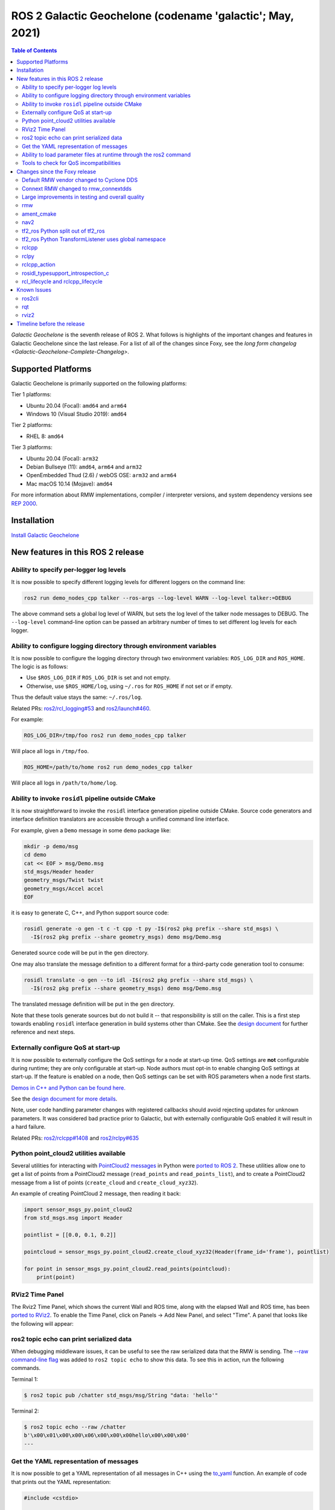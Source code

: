 .. _upcoming-release:

.. _galactic-release:

.. move this directive when next release page is created

ROS 2 Galactic Geochelone (codename 'galactic'; May, 2021)
==========================================================

.. contents:: Table of Contents
   :depth: 2
   :local:

*Galactic Geochelone* is the seventh release of ROS 2.
What follows is highlights of the important changes and features in Galactic Geochelone since the last release.
For a list of all of the changes since Foxy, see the `long form changelog <Galactic-Geochelone-Complete-Changelog>`.

Supported Platforms
-------------------

Galactic Geochelone is primarily supported on the following platforms:

Tier 1 platforms:

* Ubuntu 20.04 (Focal): ``amd64`` and ``arm64``
* Windows 10 (Visual Studio 2019): ``amd64``

Tier 2 platforms:

* RHEL 8: ``amd64``

Tier 3 platforms:

* Ubuntu 20.04 (Focal): ``arm32``
* Debian Bullseye (11): ``amd64``, ``arm64`` and ``arm32``
* OpenEmbedded Thud (2.6) / webOS OSE: ``arm32`` and ``arm64``
* Mac macOS 10.14 (Mojave): ``amd64``

For more information about RMW implementations, compiler / interpreter versions, and system dependency versions see `REP 2000 <https://www.ros.org/reps/rep-2000.html>`__.

Installation
------------

`Install Galactic Geochelone <../../galactic/Installation.html>`__

New features in this ROS 2 release
----------------------------------

Ability to specify per-logger log levels
^^^^^^^^^^^^^^^^^^^^^^^^^^^^^^^^^^^^^^^^

It is now possible to specify different logging levels for different loggers on the command line:

.. code-block:: bash

   ros2 run demo_nodes_cpp talker --ros-args --log-level WARN --log-level talker:=DEBUG

The above command sets a global log level of WARN, but sets the log level of the talker node messages to DEBUG.
The ``--log-level`` command-line option can be passed an arbitrary number of times to set different log levels for each logger.

Ability to configure logging directory through environment variables
^^^^^^^^^^^^^^^^^^^^^^^^^^^^^^^^^^^^^^^^^^^^^^^^^^^^^^^^^^^^^^^^^^^^

It is now possible to configure the logging directory through two environment variables: ``ROS_LOG_DIR`` and ``ROS_HOME``.
The logic is as follows:

* Use ``$ROS_LOG_DIR`` if ``ROS_LOG_DIR`` is set and not empty.
* Otherwise, use ``$ROS_HOME/log``, using ``~/.ros`` for ``ROS_HOME`` if not set or if empty.

Thus the default value stays the same: ``~/.ros/log``.

Related PRs: `ros2/rcl_logging#53 <https://github.com/ros2/rcl_logging/pull/53>`_ and `ros2/launch#460 <https://github.com/ros2/launch/pull/460>`_.

For example:

.. code-block:: bash

  ROS_LOG_DIR=/tmp/foo ros2 run demo_nodes_cpp talker

Will place all logs in ``/tmp/foo``.

.. code-block:: bash

  ROS_HOME=/path/to/home ros2 run demo_nodes_cpp talker

Will place all logs in ``/path/to/home/log``.

Ability to invoke ``rosidl`` pipeline outside CMake
^^^^^^^^^^^^^^^^^^^^^^^^^^^^^^^^^^^^^^^^^^^^^^^^^^^

It is now straightforward to invoke the ``rosidl`` interface generation pipeline outside CMake.
Source code generators and interface definition translators are accessible through a unified command line interface.

For example, given a ``Demo`` message in some ``demo`` package like:

.. code-block:: bash

  mkdir -p demo/msg
  cd demo
  cat << EOF > msg/Demo.msg
  std_msgs/Header header
  geometry_msgs/Twist twist
  geometry_msgs/Accel accel
  EOF

it is easy to generate C, C++, and Python support source code:

.. code-block:: bash

  rosidl generate -o gen -t c -t cpp -t py -I$(ros2 pkg prefix --share std_msgs) \
    -I$(ros2 pkg prefix --share geometry_msgs) demo msg/Demo.msg

Generated source code will be put in the ``gen`` directory.

One may also translate the message definition to a different format for a third-party code generation tool to consume:

.. code-block:: bash

  rosidl translate -o gen --to idl -I$(ros2 pkg prefix --share std_msgs) \
    -I$(ros2 pkg prefix --share geometry_msgs) demo msg/Demo.msg

The translated message definition will be put in the ``gen`` directory.

Note that these tools generate sources but do not build it -- that responsibility is still on the caller.
This is a first step towards enabling ``rosidl`` interface generation in build systems other than CMake.
See the `design document <https://github.com/ros2/design/pull/310>`_ for further reference and next steps.

Externally configure QoS at start-up
^^^^^^^^^^^^^^^^^^^^^^^^^^^^^^^^^^^^

It is now possible to externally configure the QoS settings for a node at start-up time.
QoS settings are **not** configurable during runtime; they are only configurable at start-up.
Node authors must opt-in to enable changing QoS settings at start-up.
If the feature is enabled on a node, then QoS settings can be set with ROS parameters when a node first starts.

`Demos in C++ and Python can be found here. <https://github.com/ros2/demos/tree/a66f0e894841a5d751bce6ded4983acb780448cf/quality_of_service_demo#qos-overrides>`_

See the `design document for more details <http://design.ros2.org/articles/qos_configurability.html>`_.

Note, user code handling parameter changes with registered callbacks should avoid rejecting updates for unknown parameters.
It was considered bad practice prior to Galactic, but with externally configurable QoS enabled it will result in a hard failure.

Related PRs: `ros2/rclcpp#1408 <https://github.com/ros2/rclcpp/pull/1408>`_ and `ros2/rclpy#635 <https://github.com/ros2/rclpy/pull/635>`_

Python point_cloud2 utilities available
^^^^^^^^^^^^^^^^^^^^^^^^^^^^^^^^^^^^^^^

Several utilities for interacting with `PointCloud2 messages <https://github.com/ros2/common_interfaces/blob/galactic/sensor_msgs/msg/PointCloud2.msg>`__ in Python were `ported to ROS 2 <https://github.com/ros2/common_interfaces/pull/128>`__.
These utilities allow one to get a list of points from a PointCloud2 message (``read_points`` and ``read_points_list``), and to create a PointCloud2 message from a list of points (``create_cloud`` and ``create_cloud_xyz32``).

An example of creating PointCloud 2 message, then reading it back:

.. code-block:: python

  import sensor_msgs_py.point_cloud2
  from std_msgs.msg import Header

  pointlist = [[0.0, 0.1, 0.2]]

  pointcloud = sensor_msgs_py.point_cloud2.create_cloud_xyz32(Header(frame_id='frame'), pointlist)

  for point in sensor_msgs_py.point_cloud2.read_points(pointcloud):
      print(point)

RViz2 Time Panel
^^^^^^^^^^^^^^^^

The Rviz2 Time Panel, which shows the current Wall and ROS time, along with the elapsed Wall and ROS time, has been `ported to RViz2 <https://github.com/ros2/rviz/pull/599>`__.
To enable the Time Panel, click on Panels -> Add New Panel, and select "Time".
A panel that looks like the following will appear:

.. image:: rviz2-time-panel-2021-05-17.png

ros2 topic echo can print serialized data
^^^^^^^^^^^^^^^^^^^^^^^^^^^^^^^^^^^^^^^^^

When debugging middleware issues, it can be useful to see the raw serialized data that the RMW is sending.
The `--raw command-line flag <https://github.com/ros2/ros2cli/pull/470>`__ was added to ``ros2 topic echo`` to show this data.
To see this in action, run the following commands.

Terminal 1:

.. code-block:: bash

  $ ros2 topic pub /chatter std_msgs/msg/String "data: 'hello'"

Terminal 2:

.. code-block:: bash

  $ ros2 topic echo --raw /chatter
  b'\x00\x01\x00\x00\x06\x00\x00\x00hello\x00\x00\x00'
  ---

Get the YAML representation of messages
^^^^^^^^^^^^^^^^^^^^^^^^^^^^^^^^^^^^^^^

It is now possible to get a YAML representation of all messages in C++ using the `to_yaml <https://github.com/ros2/rosidl/issues/523>`__ function.
An example of code that prints out the YAML representation:

.. code-block:: c++

  #include <cstdio>

  #include <std_msgs/msg/string.hpp>

  int main()
  {
    std_msgs::msg::String msg;
    msg.data = "hello world";
    printf("%s", rosidl_generator_traits::to_yaml(msg).c_str());
    return 0;
  }

Ability to load parameter files at runtime through the ros2 command
^^^^^^^^^^^^^^^^^^^^^^^^^^^^^^^^^^^^^^^^^^^^^^^^^^^^^^^^^^^^^^^^^^^

ROS 2 has long had the ability to specify parameter values at startup (through command-line arguments or a YAML file), and to dump current parameters out to a file (through ``ros2 param dump``).
Galactic adds the ability to `load parameter values at runtime <https://github.com/ros2/ros2cli/pull/590>`__ from a YAML file using the ``ros2 param load`` verb.
For example:

Terminal 1:

.. code-block:: bash

  $ ros2 run demo_nodes_cpp parameter_blackboard

Terminal 2:

.. code-block:: bash

  $ ros2 param set /parameter_blackboard foo bar  # sets 'foo' parameter to value 'bar'
  $ ros2 param dump /parameter_blackboard  # dumps current value of parameters to ./parameter_blackboard.yaml
  $ ros2 param set /parameter_blackboard foo different  # sets 'foo' parameter to value 'different'
  $ ros2 param load /parameter_blackboard ./parameter_blackboard.yaml  # reloads previous state of parameters, 'foo' is back to 'bar'

Tools to check for QoS incompatibilities
^^^^^^^^^^^^^^^^^^^^^^^^^^^^^^^^^^^^^^^^

Built on top of new QoS compatibility check APIs, ``ros2doctor`` and ``rqt_graph`` can now detect and report QoS incompatibilities between publishers and subscriptions.

Given a publisher and a subscription with `incompatible QoS settings <../Concepts/About-Quality-of-Service-Settings>`:

Terminal 1:

.. code-block:: bash

  $ ros2 run demo_nodes_py talker_qos -n 1000  # i.e. best_effort publisher

Terminal 2:

.. code-block:: bash

  $ ros2 run demo_nodes_py listener_qos --reliable -n 1000  # i.e. reliable subscription

``ros2doctor`` reports:

.. code-block:: bash

  $ ros2 doctor --report
  # ...
     QOS COMPATIBILITY LIST
  topic [type]            : /chatter [std_msgs/msg/String]
  publisher node          : talker_qos
  subscriber node         : listener_qos
  compatibility status    : ERROR: Best effort publisher and reliable subscription;
  # ...

while ``rqt_graph`` shows:

.. image:: images/rqt_graph-qos-incompatibility-2021-05-17.png

Related PRs: `ros2/ros2cli#621 <https://github.com/ros2/ros2cli/pull/621>`_, `ros-visualization/rqt_graph#61 <https://github.com/ros-visualization/rqt_graph/pull/61>`_

Changes since the Foxy release
------------------------------

Default RMW vendor changed to Cyclone DDS
^^^^^^^^^^^^^^^^^^^^^^^^^^^^^^^^^^^^^^^^^

During the Galactic development process, the ROS 2 Technical Steering Committee `voted <https://discourse.ros.org/t/ros-2-galactic-default-middleware-announced/18064>`__ to change the default ROS middleware (RMW) to Cyclone DDS.
Without any configuration changes, users will get Cyclone DDS by default.
Fast-DDS and Connext are still Tier-1 supported RMW vendors, and users can opt-in to use one of these RMWs at their discretion by using the ``RMW_IMPLEMENTATION`` environment variable.
See the `Working with multiple RMW implementations guide <../Guides/Working-with-multiple-RMW-implementations>` for more information.

Connext RMW changed to rmw_connextdds
^^^^^^^^^^^^^^^^^^^^^^^^^^^^^^^^^^^^^

A new RMW for Connext called `rmw_connextdds <https://github.com/ros2/rmw_connextdds>`_ was merged for Galactic.
This RMW has better performance and fixes many of the issues with the older RMW ``rmw_connext_cpp``.

Large improvements in testing and overall quality
^^^^^^^^^^^^^^^^^^^^^^^^^^^^^^^^^^^^^^^^^^^^^^^^^

Galactic contains many changes that fix race conditions, plug memory leaks, and fix user reported problems.
Besides these changes, there was a concerted effort during Galactic development to improve overall quality of the system by implementing `REP 2004 <https://www.ros.org/reps/rep-2004.html>`__.
The ``rclcpp`` package and all of its dependencies (which include most of the ROS 2 non-Python core packages) were brought up to `Quality Level 1 <https://www.ros.org/reps/rep-2004.html#quality-level-1>`__ by:

* Having a version policy (QL1 requirement 1)
* Having a documented change control process (QL1 requirement 2)
* Documenting all features and public APIs (QL1 requirement 3)
* Adding many additional tests (QL1 requirement 4):

  * System tests for all features
  * Unit tests for all public APIs
  * Nightly performance tests
  * Code coverage at 95%

* Having all runtime dependencies of packages be at least as high as the package (QL1 requirement 5)
* Supporting all of the REP-2000 platforms (QL1 requirement 6)
* Having a vulnerability disclosure policy (QL1 requirement 7)

rmw
^^^

New API for checking QoS profile compatibility
""""""""""""""""""""""""""""""""""""""""""""""

``rmw_qos_profile_check_compatible`` is a new function for checking the compatibility of two QoS profiles.

RMW vendors should implement this API for QoS debugging and introspection features in tools such as ``rqt_graph`` to work correctly.

Related PR: `ros2/rmw#299 <https://github.com/ros2/rmw/pull/299>`_

ament_cmake
^^^^^^^^^^^

``ament_install_python_package()`` now installs a Python egg
""""""""""""""""""""""""""""""""""""""""""""""""""""""""""""

By installing a flat Python egg, Python packages installed using ``ament_install_python_package()`` can be discovered using modules such as ``pkg_resources`` and ```importlib.metadata``. Also, additional metadata can be provided in a ``setup.cfg`` file (including entry points).

Related PR: `ament/ament_cmake#326 <https://github.com/ament/ament_cmake/pull/326>`_

``ament_target_dependencies()`` handles SYSTEM dependencies
"""""""""""""""""""""""""""""""""""""""""""""""""""""""""""

Some package dependencies can now be marked as SYSTEM dependencies, helping to cope with warnings in external code. Typically, SYSTEM dependencies are also excluded from dependency calculations -- use them with care.

Related PR: `ament/ament_cmake#297 <https://github.com/ament/ament_cmake/pull/297>`_

nav2
^^^^

Changes include, but are not limited to, a number of stability improvements, new plugins, interface changes, costmap filters.
See `Migration Guides <https://navigation.ros.org/migration/Foxy.html>`_ for full list

tf2_ros Python split out of tf2_ros
^^^^^^^^^^^^^^^^^^^^^^^^^^^^^^^^^^^

The Python code that used to live in tf2_ros has been moved into its own package named tf2_ros_py.
Any existing Python code that depends on tf2_ros will continue to work, but the package.xml of those packages should be amended to ``exec_depend`` on tf2_ros_py.

tf2_ros Python TransformListener uses global namespace
^^^^^^^^^^^^^^^^^^^^^^^^^^^^^^^^^^^^^^^^^^^^^^^^^^^^^^

The Python ``TransformListener`` now subscribes to ``/tf`` and ``/tf_static`` in the global namespace.
Previously, it was susbcribing in the node's namespace.
This means that the node's namespace will no longer have an effect on the ``/tf`` and ``/tf_static`` subscriptions.

For example:

.. code-block:: bash

  ros2 run tf2_ros tf2_echo --ros-args -r __ns:=/test -- odom base_link

will subscribe to ``/tf`` and ``/tf_static``, as ``ros2 topic list`` will show.

Related PR: `ros2/geometry2#390 <https://github.com/ros2/geometry2/pull/390>`_

rclcpp
^^^^^^

Change in spin_until_future_complete template parameters
""""""""""""""""""""""""""""""""""""""""""""""""""""""""

The first template parameter of ``Executor::spin_until_future_complete`` was the future result type ``ResultT``, and the method only accepted a ``std::shared_future<ResultT>``.
In order to accept other types of futures (e.g.: ``std::future``), that parameter was changed to the future type itself.

In places where a ``spin_until_future_complete`` call was relying on template argument deduction, no change is needed.
If not, this is an example diff:

.. code-block:: dpatch

   std::shared_future<MyResultT> future;
   ...
   -executor.spin_until_future_complete<MyResultT>(future);
   +executor.spin_until_future_complete<std::shared_future<MyResultT>>(future);


For more details, see `ros2/rclcpp#1160 <https://github.com/ros2/rclcpp/pull/1160>`_.
For an example of the needed changes in user code, see `ros-visualization/interactive_markers#72 <https://github.com/ros-visualization/interactive_markers/pull/72>`_.

Change in default ``/clock`` subscription QoS profile
"""""""""""""""""""""""""""""""""""""""""""""""""""""

The default was changed from a reliable communication with history depth 10 to a best effort communication with history depth 1.
See `ros2/rclcpp#1312 <https://github.com/ros2/rclcpp/pull/1312>`_.

Waitable API
""""""""""""

Waitable API was modified to avoid issues with the ``MultiThreadedExecutor``.
This only affects users implementing a custom waitable.
See `ros2/rclcpp#1241 <https://github.com/ros2/rclcpp/pull/1241>`_ for more details.

Change in ``rclcpp``'s logging macros
"""""""""""""""""""""""""""""""""""""
Previously, the logging macros were vulnerable to a `format string attack <https://owasp.org/www-community/attacks/Format_string_attack>`_, where the format string is evaluated and can potentially execute code, read the stack, or cause a segmentation fault in the running program.
To address this security issue, the logging macro now accepts only string literals for it's format string argument.

If you previously had code like:

.. code-block::

  const char *my_const_char_string format = "Foo";
  RCLCPP_DEBUG(get_logger(), my_const_char_string);

you should now replace it with:

.. code-block::

  const char *my_const_char_string format = "Foo";
  RCLCPP_DEBUG(get_logger(), "%s", my_const_char_string);

or:

.. code-block::

  RCLCPP_DEBUG(get_logger(), "Foo");


This change removes some convenience from the logging macros, as ``std::string``\s are no longer accepted as the format argument.


If you previously had code with no format arguments like:

.. code-block::

  std::string my_std_string = "Foo";
  RCLCPP_DEBUG(get_logger(), my_std_string);

you should now replace it with:

.. code-block::

    std::string my_std_string = "Foo";
    RCLCPP_DEBUG(get_logger(), "%s", my_std_string.c_str());

.. note::
    If you are using a ``std::string`` as a format string with format arguments, converting that string to a ``char *`` and using it as the format string will yield a format security warning. That's because the compiler has no way at compile to introspect into the ``std::string`` to verify the arguments.  To avoid the security warning, we recommend you build the string manually and pass it in with no format arguments like the previous example.

``std::stringstream`` types are still accepted as arguments to the stream logging macros.
See `ros2/rclcpp#1442 <https://github.com/ros2/rclcpp/pull/1442>`_ for more details.

Parameter types are now static by default
"""""""""""""""""""""""""""""""""""""""""

Previously, the type of a parameter could be changed when a parameter was set.
For example, if a parameter was declared as an integer, a later call to set the parameter could change that type to a string.
This behavior could lead to bugs, and is rarely what the user wants.
As of Galactic parameter types are static by default, and attempts to change the type will fail.
If the previous dynamic behavior is desired, there is an mechanism to opt it in (see the code below).

.. code-block:: cpp

    // declare integer parameter with default value, trying to set it to a different type will fail.
    node->declare_parameter("my_int", 5);
    // declare string parameter with no default and mandatory user provided override.
    // i.e. the user must pass a parameter file setting it or a command line rule -p <param_name>:=<value>
    node->declare_parameter("string_mandatory_override", rclcpp::PARAMETER_STRING);
    // Conditionally declare a floating point parameter with a mandatory override.
    // Useful when the parameter is only needed depending on other conditions and no default is reasonable.
    if (mode == "modeA") {
        node->declare_parameter("conditionally_declare_double_parameter", rclcpp::PARAMETER_DOUBLE);
    }
    // You can also get the old dynamic typing behavior if you want:
    rcl_interfaces::msg::ParameterDescriptor descriptor;
    descriptor.dynamic_typing = true;
    node->declare_parameter("dynamically_typed_param", rclcpp::ParameterValue{}, descriptor);

For more details see https://github.com/ros2/rclcpp/blob/master/rclcpp/doc/notes_on_statically_typed_parameters.md.

New API for checking QoS profile compatibility
""""""""""""""""""""""""""""""""""""""""""""""

``qos_check_compatible`` is a new function for checking the compatibility of two QoS profiles.

Related PR: `ros2/rclcpp#1554 <https://github.com/ros2/rclcpp/pull/1554>`_

rclpy
^^^^^

Removal of deprecated Node.set_parameters_callback
""""""""""""""""""""""""""""""""""""""""""""""""""

The method ``Node.set_parameters_callback`` was `deprecated in ROS Foxy <https://github.com/ros2/rclpy/pull/504>`_ and has been `removed in ROS Galactic <https://github.com/ros2/rclpy/pull/633>`_.
Use ``Node.add_on_set_parameters_callback()`` instead.
Here is some example code using it.

.. code-block:: python

    import rclpy
    import rclpy.node
    from rcl_interfaces.msg import ParameterType
    from rcl_interfaces.msg import SetParametersResult


    rclpy.init()
    node = rclpy.node.Node('callback_example')
    node.declare_parameter('my_param', 'initial value')


    def on_parameter_event(parameter_list):
        for parameter in parameter_list:
            node.get_logger().info(f'Got {parameter.name}={parameter.value}')
        return SetParametersResult(successful=True)


    node.add_on_set_parameters_callback(on_parameter_event)
    rclpy.spin(node)

Run this command to see the parameter callback in action.

.. code-block::

    ros2 param set /callback_example my_param "Hello World"

Parameter types are now static by default
"""""""""""""""""""""""""""""""""""""""""

In Foxy and earlier a call to set a parameter could change its type.
As of Galactic parameter types are static and cannot be changed by default.
If the previous behavior is desired, then set ``dynamic_typing`` to true in the parameter descriptor.
Here is an example.

.. code-block:: python

  import rclpy
  import rclpy.node
  from rcl_interfaces.msg import ParameterDescriptor

  rclpy.init()
  node = rclpy.node.Node('static_param_example')
  node.declare_parameter('static_param', 'initial value')
  node.declare_parameter('dynamic_param', 'initial value', descriptor=ParameterDescriptor(dynamic_typing=True))
  rclpy.spin(node)

Run these commands to see how statically and dynamically typed parameters are different.

.. code-block:: console

    $ ros2 param set /static_param_example dynamic_param 42
    Set parameter successful
    $ ros2 param set /static_param_example static_param 42
    Setting parameter failed: Wrong parameter type, expected 'Type.STRING' got 'Type.INTEGER'

For more details see https://github.com/ros2/rclcpp/blob/master/rclcpp/doc/notes_on_statically_typed_parameters.md.

New API for checking QoS profile compatibility
""""""""""""""""""""""""""""""""""""""""""""""

``rclpy.qos.qos_check_compatible`` is `a new function <https://github.com/ros2/rclpy/pull/708>`_ for checking the compatibility of two QoS profiles.
If the profiles are compatible, then a publisher and subscriber using them will be able to talk to each other.

.. code-block:: python

    import rclpy.qos

    publisher_profile = rclpy.qos.qos_profile_sensor_data
    subscription_profile = rclpy.qos.qos_profile_parameter_events

    print(rclpy.qos.qos_check_compatible(publisher_profile, subscription_profile))

.. code-block:: console

    $ python3 qos_check_compatible_example.py
    (QoSCompatibility.ERROR, 'ERROR: Best effort publisher and reliable subscription;')

rclcpp_action
^^^^^^^^^^^^^

Action client goal response callback signature changed
""""""""""""""""""""""""""""""""""""""""""""""""""""""

The goal response callback should now take a shared pointer to a goal handle, instead of a future.

For `example <https://github.com/ros2/examples/pull/291>`_, old signature:

.. code-block:: c++

   void goal_response_callback(std::shared_future<GoalHandleFibonacci::SharedPtr> future)

New signature:

.. code-block:: c++

   void goal_response_callback(GoalHandleFibonacci::SharedPtr goal_handle)

Related PR: `ros2/rclcpp#1311 <https://github.com/ros2/rclcpp/pull/1311>`_

rosidl_typesupport_introspection_c
^^^^^^^^^^^^^^^^^^^^^^^^^^^^^^^^^^

API break in function that gets an element from an array
""""""""""""""""""""""""""""""""""""""""""""""""""""""""

The signature of the function was changed because it was semantically different to all the other functions used to get an element from an array or sequence.
This only affects authors of rmw implementations using the introspection typesupport.

For further details, see `ros2/rosidl#531 <https://github.com/ros2/rosidl/pull/531>`_.

rcl_lifecycle and rclcpp_lifecycle
^^^^^^^^^^^^^^^^^^^^^^^^^^^^^^^^^^

RCL's lifecycle state machine gets new init API
"""""""""""""""""""""""""""""""""""""""""""""""

The lifecycle state machine in rcl_lifecycle was modified to expect a newly introduced options struct, combining general configurations for the state machine.
The option struct allows to indicate whether the state machine shall be initialized with default values, whether its attached services are active and which allocator to be used.

.. code-block:: c

  rcl_ret_t
  rcl_lifecycle_state_machine_init(
    rcl_lifecycle_state_machine_t * state_machine,
    rcl_node_t * node_handle,
    const rosidl_message_type_support_t * ts_pub_notify,
    const rosidl_service_type_support_t * ts_srv_change_state,
    const rosidl_service_type_support_t * ts_srv_get_state,
    const rosidl_service_type_support_t * ts_srv_get_available_states,
    const rosidl_service_type_support_t * ts_srv_get_available_transitions,
    const rosidl_service_type_support_t * ts_srv_get_transition_graph,
    const rcl_lifecycle_state_machine_options_t * state_machine_options);

RCL's lifecycle state machine stores allocator instance
"""""""""""""""""""""""""""""""""""""""""""""""""""""""

The options struct (discussed above) entails an instance of the allocator being used for initializing the state machine.
This options struct and there the embodied allocator are being stored within the lifecycle state machine.
As a direct consequence, the ``rcl_lifecycle_fini function`` no longer expects an allocator in its fini function but rather uses the allocator set in the options struct for deallocating its internal data structures.

.. code-block:: c

  rcl_ret_t
  rcl_lifecycle_state_machine_fini(
    rcl_lifecycle_state_machine_t * state_machine,
    rcl_node_t * node_handle);

RCLCPP's lifecycle node exposes option to not instantiate services
""""""""""""""""""""""""""""""""""""""""""""""""""""""""""""""""""

In order to use rclcpp's lifecycle nodes without exposing its internal services such as ``change_state``, ``get_state`` et. al., the constructor of a lifecycle node has a newly introduced parameter indicating whether or not the services shall be available.
This boolean flag is set to true by default, not requiring any changes to existing API if not wished.

.. code-block:: c++

  explicit LifecycleNode(
    const std::string & node_name,
    const rclcpp::NodeOptions & options = rclcpp::NodeOptions(),
    bool enable_communication_interface = true);

Related PRs: `ros2/rcl#882 <https://github.com/ros2/rcl/pull/882>`_ and `ros2/rclcpp#1507 <https://github.com/ros2/rclcpp/pull/1507>`_

Known Issues
------------

ros2cli
^^^^^^^

Daemon slows down CLI on Windows
""""""""""""""""""""""""""""""""

As a workaround, CLI commands may be used without a daemon e.g.:

.. code-block:: bash

  ros2 topic list --no-daemon


Issue is tracked by `ros2/ros2cli#637 <https://github.com/ros2/ros2cli/issues/637>`_.

rqt
^^^

Some rqt_bag icons are missing
""""""""""""""""""""""""""""""

The icons to "Zoom In", "Zoom Out", "Zoom Home", and "Toggle Thumbnails" are missing in ``rqt_bag``.
The issue is tracked in `ros-visualization/rqt_bag#102 <https://github.com/ros-visualization/rqt_bag/issues/102>`_

Most rqt utilities don't work standalone on Windows
"""""""""""""""""""""""""""""""""""""""""""""""""""

Launching the rqt utilities "standalone" on Windows (like ``ros2 run rqt_graph rqt_graph``) generally doesn't work.
The workaround is to launch the rqt container process (``rqt``), and then insert the plugins to be used.

rviz2
^^^^^

RViz2 panel close buttons are blank
"""""""""""""""""""""""""""""""""""

The upper right-hand corner of every RViz2 panel should contain an "X" to allow one to close the panel.
Those buttons are there, but the "X" inside of them is missing on all platforms.
The issue is being tracked in `ros2/rviz2#692 <https://github.com/ros2/rviz/issues/692>`__.

Timeline before the release
---------------------------

    Mon. March 22, 2021 - Alpha
        Preliminary testing and stabilization of ROS Core [1]_ packages.

    Mon. April 5, 2021 - Freeze
        API and feature freeze for ROS Core [1]_ packages in Rolling Ridley.
        Note that this includes ``rmw``, which is a recursive dependency of ``ros_core``.
        Only bug fix releases should be made after this point.
        New packages can be released independently.

    Mon. April 19, 2021 - Branch
        Branch from Rolling Ridley.
        ``rosdistro`` is reopened for Rolling PRs for ROS Core [1]_ packages.
        Galactic development shifts from ``ros-rolling-*`` packages to ``ros-galactic-*`` packages.

    Mon. April 26, 2021 - Beta
        Updated releases of ROS Desktop [2]_ packages available.
        Call for general testing.

    Mon. May 17, 2021 - RC
        Release Candidate packages are built.
        Updated releases of ROS Desktop [2]_ packages available.

    Thu. May 20, 2021 - Distro Freeze
        Freeze rosdistro.
        No PRs for Galactic on the ``rosdistro`` repo will be merged (reopens after the release announcement).

    Sun. May 23, 2021 - General Availability
        Release announcement.
        ``rosdistro`` is reopened for Galactic PRs.

.. [1] The ``ros_core`` variant is described in `REP 2001 (ros-core) <https://www.ros.org/reps/rep-2001.html#ros-core>`_.
.. [2] The ``desktop`` variant is described in `REP 2001 (desktop-variants) <https://www.ros.org/reps/rep-2001.html#desktop-variants>`_.

